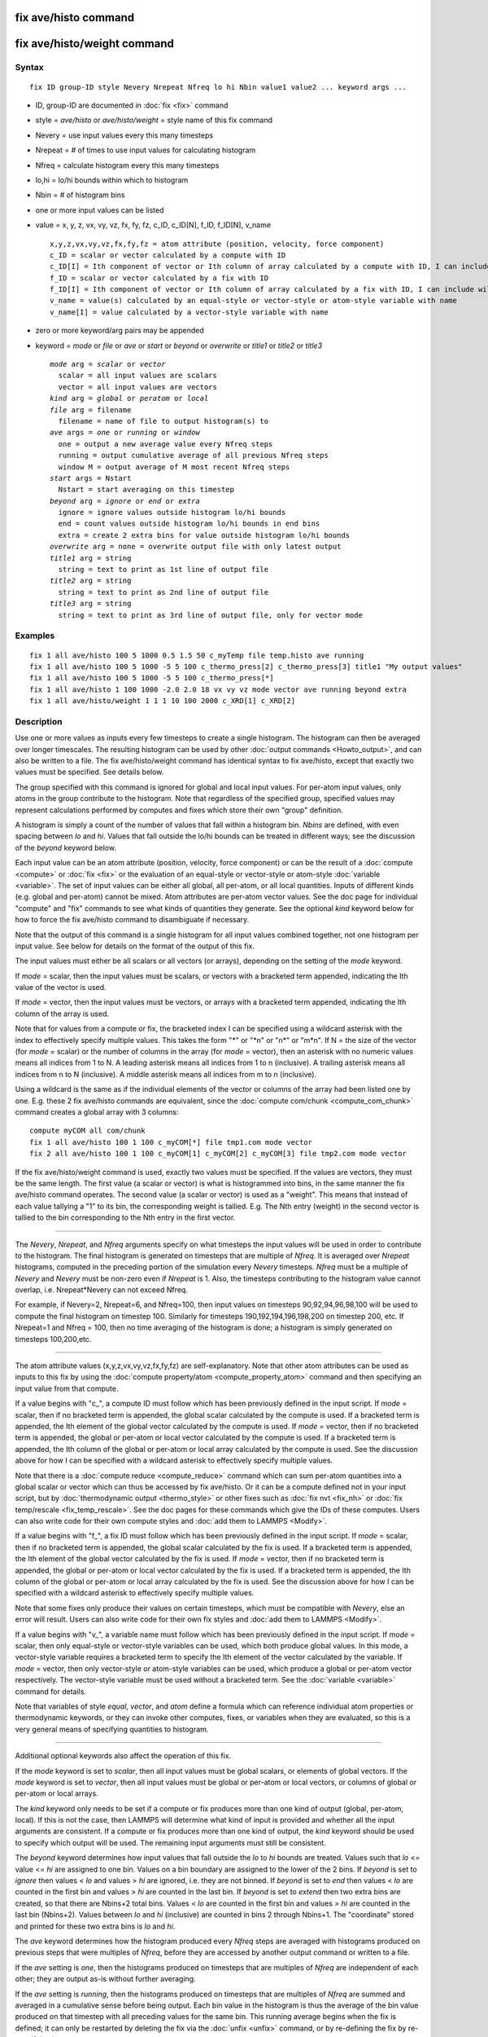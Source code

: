 .. index:: fix ave/histo

fix ave/histo command
=====================

fix ave/histo/weight command
============================

Syntax
""""""


.. parsed-literal::

   fix ID group-ID style Nevery Nrepeat Nfreq lo hi Nbin value1 value2 ... keyword args ...

* ID, group-ID are documented in :doc:`fix <fix>` command
* style = *ave/histo* or *ave/histo/weight* = style name of this fix command
* Nevery = use input values every this many timesteps
* Nrepeat = # of times to use input values for calculating histogram
* Nfreq = calculate histogram every this many timesteps
* lo,hi = lo/hi bounds within which to histogram
* Nbin = # of histogram bins
* one or more input values can be listed
* value = x, y, z, vx, vy, vz, fx, fy, fz, c\_ID, c\_ID[N], f\_ID, f\_ID[N], v\_name
  
  .. parsed-literal::
  
       x,y,z,vx,vy,vz,fx,fy,fz = atom attribute (position, velocity, force component)
       c_ID = scalar or vector calculated by a compute with ID
       c_ID[I] = Ith component of vector or Ith column of array calculated by a compute with ID, I can include wildcard (see below)
       f_ID = scalar or vector calculated by a fix with ID
       f_ID[I] = Ith component of vector or Ith column of array calculated by a fix with ID, I can include wildcard (see below)
       v_name = value(s) calculated by an equal-style or vector-style or atom-style variable with name
       v_name[I] = value calculated by a vector-style variable with name

* zero or more keyword/arg pairs may be appended
* keyword = *mode* or *file* or *ave* or *start* or *beyond* or *overwrite* or *title1* or *title2* or *title3*
  
  .. parsed-literal::
  
       *mode* arg = *scalar* or *vector*
         scalar = all input values are scalars
         vector = all input values are vectors
       *kind* arg = *global* or *peratom* or *local*
       *file* arg = filename
         filename = name of file to output histogram(s) to
       *ave* args = *one* or *running* or *window*
         one = output a new average value every Nfreq steps
         running = output cumulative average of all previous Nfreq steps
         window M = output average of M most recent Nfreq steps
       *start* args = Nstart
         Nstart = start averaging on this timestep
       *beyond* arg = *ignore* or *end* or *extra*
         ignore = ignore values outside histogram lo/hi bounds
         end = count values outside histogram lo/hi bounds in end bins
         extra = create 2 extra bins for value outside histogram lo/hi bounds
       *overwrite* arg = none = overwrite output file with only latest output
       *title1* arg = string
         string = text to print as 1st line of output file
       *title2* arg = string
         string = text to print as 2nd line of output file
       *title3* arg = string
         string = text to print as 3rd line of output file, only for vector mode



Examples
""""""""


.. parsed-literal::

   fix 1 all ave/histo 100 5 1000 0.5 1.5 50 c_myTemp file temp.histo ave running
   fix 1 all ave/histo 100 5 1000 -5 5 100 c_thermo_press[2] c_thermo_press[3] title1 "My output values"
   fix 1 all ave/histo 100 5 1000 -5 5 100 c_thermo_press[\*]
   fix 1 all ave/histo 1 100 1000 -2.0 2.0 18 vx vy vz mode vector ave running beyond extra
   fix 1 all ave/histo/weight 1 1 1 10 100 2000 c_XRD[1] c_XRD[2]

Description
"""""""""""

Use one or more values as inputs every few timesteps to create a
single histogram.  The histogram can then be averaged over longer
timescales.  The resulting histogram can be used by other :doc:`output commands <Howto_output>`, and can also be written to a file.  The
fix ave/histo/weight command has identical syntax to fix ave/histo,
except that exactly two values must be specified.  See details below.

The group specified with this command is ignored for global and local
input values.  For per-atom input values, only atoms in the group
contribute to the histogram.  Note that regardless of the specified
group, specified values may represent calculations performed by
computes and fixes which store their own "group" definition.

A histogram is simply a count of the number of values that fall within
a histogram bin.  *Nbins* are defined, with even spacing between *lo*
and *hi*\ .  Values that fall outside the lo/hi bounds can be treated in
different ways; see the discussion of the *beyond* keyword below.

Each input value can be an atom attribute (position, velocity, force
component) or can be the result of a :doc:`compute <compute>` or
:doc:`fix <fix>` or the evaluation of an equal-style or vector-style or
atom-style :doc:`variable <variable>`.  The set of input values can be
either all global, all per-atom, or all local quantities.  Inputs of
different kinds (e.g. global and per-atom) cannot be mixed.  Atom
attributes are per-atom vector values.  See the doc page for
individual "compute" and "fix" commands to see what kinds of
quantities they generate.  See the optional *kind* keyword below for
how to force the fix ave/histo command to disambiguate if necessary.

Note that the output of this command is a single histogram for all
input values combined together, not one histogram per input value.
See below for details on the format of the output of this fix.

The input values must either be all scalars or all vectors (or
arrays), depending on the setting of the *mode* keyword.

If *mode* = scalar, then the input values must be scalars, or vectors
with a bracketed term appended, indicating the Ith value of the vector
is used.

If *mode* = vector, then the input values must be vectors, or arrays
with a bracketed term appended, indicating the Ith column of the array
is used.

Note that for values from a compute or fix, the bracketed index I can
be specified using a wildcard asterisk with the index to effectively
specify multiple values.  This takes the form "\*" or "\*n" or "n\*" or
"m\*n".  If N = the size of the vector (for *mode* = scalar) or the
number of columns in the array (for *mode* = vector), then an asterisk
with no numeric values means all indices from 1 to N.  A leading
asterisk means all indices from 1 to n (inclusive).  A trailing
asterisk means all indices from n to N (inclusive).  A middle asterisk
means all indices from m to n (inclusive).

Using a wildcard is the same as if the individual elements of the
vector or columns of the array had been listed one by one.  E.g. these
2 fix ave/histo commands are equivalent, since the :doc:`compute com/chunk <compute_com_chunk>` command creates a global array with
3 columns:


.. parsed-literal::

   compute myCOM all com/chunk
   fix 1 all ave/histo 100 1 100 c_myCOM[\*] file tmp1.com mode vector
   fix 2 all ave/histo 100 1 100 c_myCOM[1] c_myCOM[2] c_myCOM[3] file tmp2.com mode vector

If the fix ave/histo/weight command is used, exactly two values must
be specified.  If the values are vectors, they must be the same
length.  The first value (a scalar or vector) is what is histogrammed
into bins, in the same manner the fix ave/histo command operates.  The
second value (a scalar or vector) is used as a "weight".  This means
that instead of each value tallying a "1" to its bin, the
corresponding weight is tallied.  E.g. The Nth entry (weight) in the
second vector is tallied to the bin corresponding to the Nth entry in
the first vector.


----------


The *Nevery*\ , *Nrepeat*\ , and *Nfreq* arguments specify on what
timesteps the input values will be used in order to contribute to the
histogram.  The final histogram is generated on timesteps that are
multiple of *Nfreq*\ .  It is averaged over *Nrepeat* histograms,
computed in the preceding portion of the simulation every *Nevery*
timesteps.  *Nfreq* must be a multiple of *Nevery* and *Nevery* must
be non-zero even if *Nrepeat* is 1.  Also, the timesteps
contributing to the histogram value cannot overlap,
i.e. Nrepeat\*Nevery can not exceed Nfreq.

For example, if Nevery=2, Nrepeat=6, and Nfreq=100, then input values
on timesteps 90,92,94,96,98,100 will be used to compute the final
histogram on timestep 100.  Similarly for timesteps
190,192,194,196,198,200 on timestep 200, etc.  If Nrepeat=1 and Nfreq
= 100, then no time averaging of the histogram is done; a histogram is
simply generated on timesteps 100,200,etc.


----------


The atom attribute values (x,y,z,vx,vy,vz,fx,fy,fz) are
self-explanatory.  Note that other atom attributes can be used as
inputs to this fix by using the :doc:`compute property/atom <compute_property_atom>` command and then specifying
an input value from that compute.

If a value begins with "c\_", a compute ID must follow which has been
previously defined in the input script.  If *mode* = scalar, then if
no bracketed term is appended, the global scalar calculated by the
compute is used.  If a bracketed term is appended, the Ith element of
the global vector calculated by the compute is used.  If *mode* =
vector, then if no bracketed term is appended, the global or per-atom
or local vector calculated by the compute is used.  If a bracketed
term is appended, the Ith column of the global or per-atom or local
array calculated by the compute is used.  See the discussion above for
how I can be specified with a wildcard asterisk to effectively specify
multiple values.

Note that there is a :doc:`compute reduce <compute_reduce>` command
which can sum per-atom quantities into a global scalar or vector which
can thus be accessed by fix ave/histo.  Or it can be a compute defined
not in your input script, but by :doc:`thermodynamic output <thermo_style>` or other fixes such as :doc:`fix nvt <fix_nh>`
or :doc:`fix temp/rescale <fix_temp_rescale>`.  See the doc pages for
these commands which give the IDs of these computes.  Users can also
write code for their own compute styles and :doc:`add them to LAMMPS <Modify>`.

If a value begins with "f\_", a fix ID must follow which has been
previously defined in the input script.  If *mode* = scalar, then if
no bracketed term is appended, the global scalar calculated by the fix
is used.  If a bracketed term is appended, the Ith element of the
global vector calculated by the fix is used.  If *mode* = vector, then
if no bracketed term is appended, the global or per-atom or local
vector calculated by the fix is used.  If a bracketed term is
appended, the Ith column of the global or per-atom or local array
calculated by the fix is used.  See the discussion above for how I can
be specified with a wildcard asterisk to effectively specify multiple
values.

Note that some fixes only produce their values on certain timesteps,
which must be compatible with *Nevery*\ , else an error will result.
Users can also write code for their own fix styles and :doc:`add them to LAMMPS <Modify>`.

If a value begins with "v\_", a variable name must follow which has
been previously defined in the input script.  If *mode* = scalar, then
only equal-style or vector-style variables can be used, which both
produce global values.  In this mode, a vector-style variable requires
a bracketed term to specify the Ith element of the vector calculated
by the variable.  If *mode* = vector, then only vector-style or
atom-style variables can be used, which produce a global or per-atom
vector respectively.  The vector-style variable must be used without a
bracketed term.  See the :doc:`variable <variable>` command for details.

Note that variables of style *equal*\ , *vector*\ , and *atom* define a
formula which can reference individual atom properties or
thermodynamic keywords, or they can invoke other computes, fixes, or
variables when they are evaluated, so this is a very general means of
specifying quantities to histogram.


----------


Additional optional keywords also affect the operation of this fix.

If the *mode* keyword is set to *scalar*\ , then all input values must
be global scalars, or elements of global vectors.  If the *mode*
keyword is set to *vector*\ , then all input values must be global or
per-atom or local vectors, or columns of global or per-atom or local
arrays.

The *kind* keyword only needs to be set if a compute or fix produces
more than one kind of output (global, per-atom, local).  If this is
not the case, then LAMMPS will determine what kind of input is
provided and whether all the input arguments are consistent.  If a
compute or fix produces more than one kind of output, the *kind*
keyword should be used to specify which output will be used.  The
remaining input arguments must still be consistent.

The *beyond* keyword determines how input values that fall outside the
*lo* to *hi* bounds are treated.  Values such that *lo* <= value <=
*hi* are assigned to one bin.  Values on a bin boundary are assigned
to the lower of the 2 bins.  If *beyond* is set to *ignore* then
values < *lo* and values > *hi* are ignored, i.e. they are not binned.
If *beyond* is set to *end* then values < *lo* are counted in the
first bin and values > *hi* are counted in the last bin.  If *beyond*
is set to *extend* then two extra bins are created, so that there are
Nbins+2 total bins.  Values < *lo* are counted in the first bin and
values > *hi* are counted in the last bin (Nbins+2).  Values between
*lo* and *hi* (inclusive) are counted in bins 2 through Nbins+1.  The
"coordinate" stored and printed for these two extra bins is *lo* and
*hi*\ .

The *ave* keyword determines how the histogram produced every *Nfreq*
steps are averaged with histograms produced on previous steps that
were multiples of *Nfreq*\ , before they are accessed by another output
command or written to a file.

If the *ave* setting is *one*\ , then the histograms produced on
timesteps that are multiples of *Nfreq* are independent of each other;
they are output as-is without further averaging.

If the *ave* setting is *running*\ , then the histograms produced on
timesteps that are multiples of *Nfreq* are summed and averaged in a
cumulative sense before being output.  Each bin value in the histogram
is thus the average of the bin value produced on that timestep with
all preceding values for the same bin.  This running average begins
when the fix is defined; it can only be restarted by deleting the fix
via the :doc:`unfix <unfix>` command, or by re-defining the fix by
re-specifying it.

If the *ave* setting is *window*\ , then the histograms produced on
timesteps that are multiples of *Nfreq* are summed within a moving
"window" of time, so that the last M histograms are used to produce
the output.  E.g. if M = 3 and Nfreq = 1000, then the output on step
10000 will be the combined histogram of the individual histograms on
steps 8000,9000,10000.  Outputs on early steps will be sums over less
than M histograms if they are not available.

The *start* keyword specifies what timestep histogramming will begin
on.  The default is step 0.  Often input values can be 0.0 at time 0,
so setting *start* to a larger value can avoid including a 0.0 in
a running or windowed histogram.

The *file* keyword allows a filename to be specified.  Every *Nfreq*
steps, one histogram is written to the file.  This includes a leading
line that contains the timestep, number of bins, the total count of
values contributing to the histogram, the count of values that were
not histogrammed (see the *beyond* keyword), the minimum value
encountered, and the maximum value encountered.  The min/max values
include values that were not histogrammed.  Following the leading
line, one line per bin is written into the file.  Each line contains
the bin #, the coordinate for the center of the bin (between *lo* and
*hi*\ ), the count of values in the bin, and the normalized count.  The
normalized count is the bin count divided by the total count (not
including values not histogrammed), so that the normalized values sum
to 1.0 across all bins.

The *overwrite* keyword will continuously overwrite the output file
with the latest output, so that it only contains one timestep worth of
output.  This option can only be used with the *ave running* setting.

The *title1* and *title2* and *title3* keywords allow specification of
the strings that will be printed as the first 3 lines of the output
file, assuming the *file* keyword was used.  LAMMPS uses default
values for each of these, so they do not need to be specified.

By default, these header lines are as follows:


.. parsed-literal::

   # Histogram for fix ID
   # TimeStep Number-of-bins Total-counts Missing-counts Min-value Max-value
   # Bin Coord Count Count/Total

In the first line, ID is replaced with the fix-ID.  The second line
describes the six values that are printed at the first of each section
of output.  The third describes the 4 values printed for each bin in
the histogram.


----------


**Restart, fix\_modify, output, run start/stop, minimize info:**

No information about this fix is written to :doc:`binary restart files <restart>`.  None of the :doc:`fix_modify <fix_modify>` options
are relevant to this fix.

This fix produces a global vector and global array which can be
accessed by various :doc:`output commands <Howto_output>`.  The values
can only be accessed on timesteps that are multiples of *Nfreq* since
that is when a histogram is generated.  The global vector has 4
values:

* 1 = total counts in the histogram
* 2 = values that were not histogrammed (see *beyond* keyword)
* 3 = min value of all input values, including ones not histogrammed
* 4 = max value of all input values, including ones not histogrammed

The global array has # of rows = Nbins and # of columns = 3.  The
first column has the bin coordinate, the 2nd column has the count of
values in that histogram bin, and the 3rd column has the bin count
divided by the total count (not including missing counts), so that the
values in the 3rd column sum to 1.0.

The vector and array values calculated by this fix are all treated as
intensive.  If this is not the case, e.g. due to histogramming
per-atom input values, then you will need to account for that when
interpreting the values produced by this fix.

No parameter of this fix can be used with the *start/stop* keywords of
the :doc:`run <run>` command.  This fix is not invoked during :doc:`energy minimization <minimize>`.

Restrictions
""""""""""""
 none

Related commands
""""""""""""""""

:doc:`compute <compute>`, :doc:`fix ave/atom <fix_ave_atom>`, :doc:`fix ave/chunk <fix_ave_chunk>`, :doc:`fix ave/time <fix_ave_time>`,
:doc:`variable <variable>`, :doc:`fix ave/correlate <fix_ave_correlate>`,

**Default:** none

The option defaults are mode = scalar, kind = figured out from input
arguments, ave = one, start = 0, no file output, beyond = ignore, and
title 1,2,3 = strings as described above.
